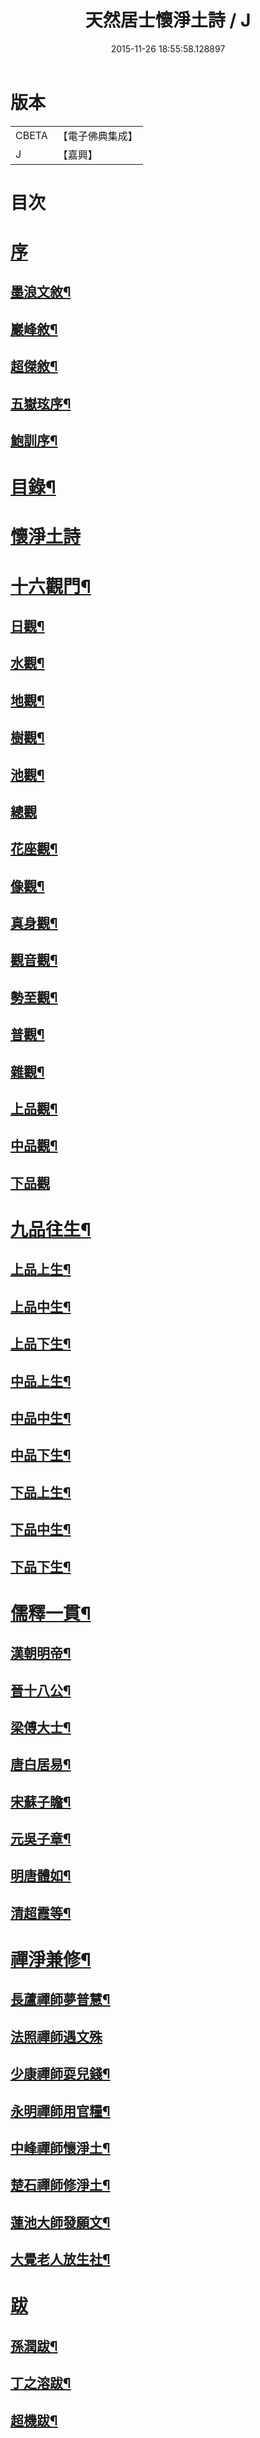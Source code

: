 #+TITLE: 天然居士懷淨土詩 / J
#+DATE: 2015-11-26 18:55:58.128897
* 版本
 |     CBETA|【電子佛典集成】|
 |         J|【嘉興】    |

* 目次
* [[file:KR6q0239_001.txt::001-0617a1][序]]
** [[file:KR6q0239_001.txt::001-0617a2][墨浪文敘¶]]
** [[file:KR6q0239_001.txt::0617b8][巖峰敘¶]]
** [[file:KR6q0239_001.txt::0617c14][超傑敘¶]]
** [[file:KR6q0239_001.txt::0618b2][五嶽玹序¶]]
** [[file:KR6q0239_001.txt::0618b14][鮑訓序¶]]
* [[file:KR6q0239_001.txt::0619a14][目錄¶]]
* [[file:KR6q0239_001.txt::0619b3][懷淨土詩]]
* [[file:KR6q0239_001.txt::0621c15][十六觀門¶]]
** [[file:KR6q0239_001.txt::0621c16][日觀¶]]
** [[file:KR6q0239_001.txt::0621c19][水觀¶]]
** [[file:KR6q0239_001.txt::0621c22][地觀¶]]
** [[file:KR6q0239_001.txt::0621c25][樹觀¶]]
** [[file:KR6q0239_001.txt::0621c28][池觀¶]]
** [[file:KR6q0239_001.txt::0621c30][總觀]]
** [[file:KR6q0239_001.txt::0622a4][花座觀¶]]
** [[file:KR6q0239_001.txt::0622a7][像觀¶]]
** [[file:KR6q0239_001.txt::0622a10][真身觀¶]]
** [[file:KR6q0239_001.txt::0622a13][觀音觀¶]]
** [[file:KR6q0239_001.txt::0622a16][勢至觀¶]]
** [[file:KR6q0239_001.txt::0622a19][普觀¶]]
** [[file:KR6q0239_001.txt::0622a22][雜觀¶]]
** [[file:KR6q0239_001.txt::0622a25][上品觀¶]]
** [[file:KR6q0239_001.txt::0622a28][中品觀¶]]
** [[file:KR6q0239_001.txt::0622a30][下品觀]]
* [[file:KR6q0239_001.txt::0622b4][九品往生¶]]
** [[file:KR6q0239_001.txt::0622b5][上品上生¶]]
** [[file:KR6q0239_001.txt::0622b8][上品中生¶]]
** [[file:KR6q0239_001.txt::0622b11][上品下生¶]]
** [[file:KR6q0239_001.txt::0622b14][中品上生¶]]
** [[file:KR6q0239_001.txt::0622b17][中品中生¶]]
** [[file:KR6q0239_001.txt::0622b20][中品下生¶]]
** [[file:KR6q0239_001.txt::0622b23][下品上生¶]]
** [[file:KR6q0239_001.txt::0622b26][下品中生¶]]
** [[file:KR6q0239_001.txt::0622b29][下品下生¶]]
* [[file:KR6q0239_001.txt::0622c2][儒釋一貫¶]]
** [[file:KR6q0239_001.txt::0622c3][漢朝明帝¶]]
** [[file:KR6q0239_001.txt::0622c6][晉十八公¶]]
** [[file:KR6q0239_001.txt::0622c9][梁傅大士¶]]
** [[file:KR6q0239_001.txt::0622c12][唐白居易¶]]
** [[file:KR6q0239_001.txt::0622c15][宋蘇子瞻¶]]
** [[file:KR6q0239_001.txt::0622c18][元吳子章¶]]
** [[file:KR6q0239_001.txt::0622c21][明唐體如¶]]
** [[file:KR6q0239_001.txt::0622c24][清超霞等¶]]
* [[file:KR6q0239_001.txt::0622c27][禪淨兼修¶]]
** [[file:KR6q0239_001.txt::0622c28][長蘆禪師夢普慧¶]]
** [[file:KR6q0239_001.txt::0622c30][法照禪師遇文殊]]
** [[file:KR6q0239_001.txt::0623a4][少康禪師耍兒錢¶]]
** [[file:KR6q0239_001.txt::0623a7][永明禪師用官糧¶]]
** [[file:KR6q0239_001.txt::0623a10][中峰禪師懷淨土¶]]
** [[file:KR6q0239_001.txt::0623a13][楚石禪師修淨土¶]]
** [[file:KR6q0239_001.txt::0623a16][蓮池大師發願文¶]]
** [[file:KR6q0239_001.txt::0623a19][大覺老人放生社¶]]
* [[file:KR6q0239_001.txt::0623b1][跋]]
** [[file:KR6q0239_001.txt::0623b2][孫潤跋¶]]
** [[file:KR6q0239_001.txt::0623c8][丁之溶跋¶]]
** [[file:KR6q0239_001.txt::0624a14][超機跋¶]]
* [[file:KR6q0239_001.txt::0624c2][題詞¶]]
* [[file:KR6q0239_001.txt::0624c14][小傳¶]]
* 卷
** [[file:KR6q0239_001.txt][天然居士懷淨土詩 1]]
